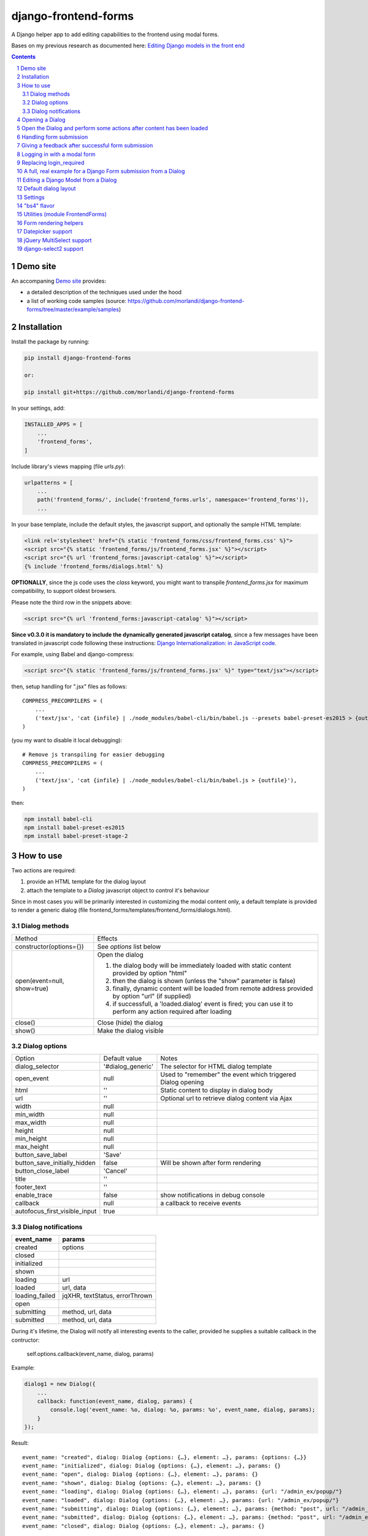 
django-frontend-forms
=====================

A Django helper app to add editing capabilities to the frontend using modal forms.

Bases on my previous research as documented here: `Editing Django models in the front end <https://editing-django-models-in-the-frontend.readthedocs.io/en/latest/>`_

.. contents::

.. sectnum::


Demo site
---------

An accompaning `Demo site <http://django-frontend-forms-demo.brainstorm.it/>`_
provides:

- a detailed description of the techniques used under the hood
- a list of working code samples (source: https://github.com/morlandi/django-frontend-forms/tree/master/example/samples)


Installation
------------

Install the package by running:

.. code:: bash

    pip install django-frontend-forms

    or:

    pip install git+https://github.com/morlandi/django-frontend-forms

In your settings, add:

.. code:: python

    INSTALLED_APPS = [
        ...
        'frontend_forms',
    ]

Include library's views mapping (file `urls.py`):

.. code:: python

    urlpatterns = [
        ...
        path('frontend_forms/', include('frontend_forms.urls', namespace='frontend_forms')),
        ...

In your base template, include the default styles, the javascript support,
and optionally the sample HTML template:

.. code:: html

    <link rel='stylesheet' href="{% static 'frontend_forms/css/frontend_forms.css' %}">
    <script src="{% static 'frontend_forms/js/frontend_forms.jsx' %}"></script>
    <script src="{% url 'frontend_forms:javascript-catalog' %}"></script>
    {% include 'frontend_forms/dialogs.html' %}


**OPTIONALLY**, since the js code uses the `class` keyword, you might want to transpile
`frontend_forms.jsx` for maximum compatibility, to support oldest browsers.

Please note the third row in the snippets above:

.. code:: html

    <script src="{% url 'frontend_forms:javascript-catalog' %}"></script>

**Since v0.3.0 it is mandatory to include the dynamically generated
javascript catalog**, since a few messages have been translated in javascript code
following these instructions: `Django Internationalization: in JavaScript code <https://docs.djangoproject.com/en/3.1/topics/i18n/translation/#internationalization-in-javascript-code>`_.


For example, using Babel and django-compress:

.. code:: html

    <script src="{% static 'frontend_forms/js/frontend_forms.jsx' %}" type="text/jsx"></script>

then, setup handling for ".jsx" files as follows::

    COMPRESS_PRECOMPILERS = (
        ...
        ('text/jsx', 'cat {infile} | ./node_modules/babel-cli/bin/babel.js --presets babel-preset-es2015 > {outfile}'),
    )

(you my want to disable it local debugging)::

    # Remove js transpiling for easier debugging
    COMPRESS_PRECOMPILERS = (
        ...
        ('text/jsx', 'cat {infile} | ./node_modules/babel-cli/bin/babel.js > {outfile}'),
    )

then:

.. code:: bash

    npm install babel-cli
    npm install babel-preset-es2015
    npm install babel-preset-stage-2


How to use
----------

Two actions are required:

1) provide an HTML template for the dialog layout
2) attach the template to a `Dialog` javascript object to control it's behaviour

Since in most cases you will be primarily interested in customizing the modal content only,
a default template is provided to render a generic dialog (file frontend_forms/templates/frontend_forms/dialogs.html).

Dialog methods
..............

=============================== ===================================================================================================================
Method                          Effects
------------------------------- -------------------------------------------------------------------------------------------------------------------
constructor(options={})         See `options` list below
open(event=null, show=true)     Open the dialog

                                1. the dialog body will be immediately loaded with static content provided by option "html"
                                2. then the dialog is shown (unless the "show" parameter is false)
                                3. finally, dynamic content will be loaded from remote address provided by option "url" (if supplied)
                                4. if successfull, a 'loaded.dialog' event is fired; you can use it to perform any action required after loading

close()                         Close (hide) the dialog
show()                          Make the dialog visible

=============================== ===================================================================================================================


Dialog options
..............

=============================== ========================== ===============================================================
Option                          Default value              Notes
------------------------------- -------------------------- ---------------------------------------------------------------
dialog_selector                 '#dialog_generic'          The selector for HTML dialog template
open_event                      null                       Used to "remember" the event which triggered Dialog opening
html                            ''                         Static content to display in dialog body
url                             ''                         Optional url to retrieve dialog content via Ajax
width                           null
min_width                       null
max_width                       null
height                          null
min_height                      null
max_height                      null
button_save_label               'Save'
button_save_initially_hidden    false                      Will be shown after form rendering
button_close_label              'Cancel'
title                           ''
footer_text                     ''
enable_trace                    false                      show notifications in debug console
callback                        null                       a callback to receive events
autofocus_first_visible_input   true
=============================== ========================== ===============================================================

Dialog notifications
....................

============================  ================================
event_name                    params
============================  ================================
created                       options
closed
initialized
shown
loading                       url
loaded                        url, data
loading_failed                jqXHR, textStatus, errorThrown
open
submitting                    method, url, data
submitted                     method, url, data
============================  ================================

During it's lifetime, the Dialog will notify all interesting events to the caller,
provided he supplies a suitable callback in the contructor:

    self.options.callback(event_name, dialog, params)

Example:

.. code:: javascript

    dialog1 = new Dialog({
        ...
        callback: function(event_name, dialog, params) {
            console.log('event_name: %o, dialog: %o, params: %o', event_name, dialog, params);
        }
    });

Result::

    event_name: "created", dialog: Dialog {options: {…}, element: …}, params: {options: {…}}
    event_name: "initialized", dialog: Dialog {options: {…}, element: …}, params: {}
    event_name: "open", dialog: Dialog {options: {…}, element: …}, params: {}
    event_name: "shown", dialog: Dialog {options: {…}, element: …}, params: {}
    event_name: "loading", dialog: Dialog {options: {…}, element: …}, params: {url: "/admin_ex/popup/"}
    event_name: "loaded", dialog: Dialog {options: {…}, element: …}, params: {url: "/admin_ex/popup/"}
    event_name: "submitting", dialog: Dialog {options: {…}, element: …}, params: {method: "post", url: "/admin_ex/popup/", data: "text=&number=aaa"}
    event_name: "submitted", dialog: Dialog {options: {…}, element: …}, params: {method: "post", url: "/admin_ex/popup/", data: "text=111&number=111"}
    event_name: "closed", dialog: Dialog {options: {…}, element: …}, params: {}

You can also trace all events in the console setting the boolean flag `enable_trace`.


Opening a Dialog
----------------

In the following example, we build a Dialog() object providing some custom options;
then, we use it to open a modal dialog and load it from the specified url.

For demonstration purposes, we also subscribe the 'created' notification.

.. code:: html

    <script language="javascript">

        $(document).ready(function() {

            dialog1 = new Dialog({
                html: '<h1>Loading ...</h1>',
                url: '{% url 'frontend:j_object' %}',
                width: '400px',
                min_height: '200px',
                title: '<i class="fa fa-calculator"></i> Selezione Oggetto',
                footer_text: 'testing dialog ...',
                enable_trace: true,
                callback: function(event_name, dialog, params) {
                    switch (event_name) {
                        case "created":
                            console.log('Dialog created: dialog=%o, params=%o', dialog, params);
                            break;
                    }
                }
            });

        });

    </script>


    <a href="#" class="btn btn-primary pull-right" onclick="dialog1.open(event); return false;">
        <i class="fa fa-plus-circle"></i>
        Test Popup
    </a>


Open the Dialog and perform some actions after content has been loaded
----------------------------------------------------------------------

In the following example:

- we subscribe the 'loaded' event
- we call open() with show=false, so the Dialog will remain hidden during loading
- after loading is completed, our handle is called
- in this handle, we show the dialog and hide it after a 3 seconds timeout

Sample usage in a template:

.. code:: html

    <script language="javascript">
        $(document).ready(function() {

            dialog2 = new Dialog({
                url: "{% url 'frontend:j_object' %}",
                width: '400px',
                min_height: '200px',
                enable_trace: true,
                callback: dialog2_callback
            });

        });

        function dialog2_callback(event_name, dialog, params) {
            switch (event_name) {
                case "loaded":
                    dialog.show();
                    setTimeout(function() {
                        dialog.close();
                    }, 3000);
                    break;
            }
        }
    </script>


    <a href="#" onclick="dialog2.open(event, show=false); return false;">
        <i class="fa fa-plus-circle"></i>
        Test Popup (2)
    </a>

Handling form submission
------------------------

When a form submission is involved, the modal life cycle has to be modified as follows:

- First and foremost, we need to **prevent the form from performing its default submit**.

  If not, after submission we'll be redirected to the form action, outside the context
  of the dialog.

  We'll do this binding to the form's submit event, where we'll serialize the form's
  content and sent it to the view for validation via an Ajax call.

- Then, upon a successufull response from the server, **we'll need to further investigate
  the HTML received**:

    + if it contains any field error, the form did not validate successfully,
      so we update the modal body with the new form and its errors

    + otherwise, user interaction is completed, and we can finally close the modal

`django-frontend-forms`, upon detecting a form in the content downloaded from the server,
already takes care of all these needs automatically, and keeps refreshing the modal
after each submission until the form validation succeedes.

Giving a feedback after successful form submission
--------------------------------------------------

Sometimes, you might want to notify the user after successful form submission.

To obtain this, all you have to do, after the form has been validated and saved,
is to return an HTML fragment with no forms in it; in this case:

- the popup will not close
- the "save" button will be hidden

thus giving to the user a chance to read your feedback.

.. code:: bash

    def form_validation_with_feedback(request):

        assert request.is_ajax()

        if request.method == 'POST':
            form = MyForm(data=request.POST)
            if form.is_valid():
                form.save()
                return HttpResponse("<h1>Great !</h1> Your form has been validated")
        else:
            form = MyForm()

        return render(request, "my_form.html", {
            'form': form,
        })

Logging in with a modal form
----------------------------

If you're trying to minimize page switching and reduce navigation in your frontend,
why not provide a modal window for login as well ?

The library contains a login view adapted from the standard (function based) Django
login view, which can be used for either a standalone HTML page or in a Dialog.

For example:

.. code:: html

    <a id="login_with_dialog" href="{% url 'frontend_forms:login' %}">
        <i class="fa fa-sign-in"></i>
        Login
    </a>

    <script language="javascript">

        $(document).ready(function() {

            $('#login_with_dialog').on('click', function(event) {
                event.preventDefault();
                var target = $(event.target);
                var url = target.attr('href');
                var logged_in = false;

                var login_dialog = new Dialog({
                    url: url,
                    width: '400px',
                    min_height: '200px',
                    title: '<i class="fa fa-sign-in"></i> Login ...',
                    button_save_label: "Login",
                    button_close_label: "Close",
                    callback: function(event_name, dialog, params) {
                        switch (event_name) {
                            case "submitted":
                                logged_in = true;
                                break;
                            case "closed":
                                if (logged_in) {
                                    FrontendForms.redirect('/', true);
                                }
                                break;
                        }
                    }

                });

                login_dialog.open(event);
            });

        });

    </script>

.. image:: screenshots/login-dialog.png

You can customize the following templates:

- frontend_forms/login.html
- frontend_forms/login_inner.html
- frontend_forms/login_successful_message.html


Replacing login_required
------------------------

A decorator suitable for modal forms is provided to replace login_required():

.. code:: python

    from frontend_forms.decorators import check_logged_in

    @check_logged_in()
    def my_view(request, ...):
        ...

It checks that the user is logged in, showing an error message in place if not.

You can customize the following template:

- frontend_forms/check_logged_in_failed.html


A full, real example for a Django Form submission from a Dialog
---------------------------------------------------------------

.. image:: screenshots/contract-form.png

We start by creating a view for form rendering and submission:

file `ajax.py`:

.. code:: python

    import time
    from frontend_forms.decorators import check_logged_in
    from django.views.decorators.cache import never_cache
    from django.core.exceptions import PermissionDenied
    from django.http import HttpResponseRedirect


    @check_logged_in()
    @never_cache
    def select_contract(request):

        # if settings.DEBUG:
        #     time.sleep(0.5);

        if not request.user.has_perm('backend.view_contract') or not request.is_ajax():
            raise PermissionDenied

        #template_name = 'frontend/dialogs/generic_form_inner_with_video.html'
        template_name = 'dashboard/dialogs/select_contract.html'

        object = None
        if request.method == 'POST':
            form = SelectContractForm(request=request, data=request.POST)
            if form.is_valid():
                object = form.save(request)
                if not request.is_ajax():
                    # reload the page
                    next = request.META['PATH_INFO']
                    return HttpResponseRedirect(next)
                # if is_ajax(), we just return the validated form, so the modal will close
        else:
            form = SelectContractForm(request=request)

        return render(request, template_name, {
            'form': form,
            'object': object,  # unused, but armless
        })

and provide an endpoint to it for ajax call:

file `urls.py`

.. code:: python


    from django.urls import path
    from . import ajax

    app_name = 'dashboard'

    urlpatterns = [
        ...
        path('j/select_contract/', ajax.select_contract, name='j_select_contract'),
        ...
    ]

The Form in this example does a few interesting things:

- includes some specific assets declaring an inner Media class
- receives the request upon construction
- uses it to provide specific initial values to the widgets
- provides some specific validations with `clean()`
- encapsulates in `save()` all actions required after successfull submission


file `forms.py`:

.. code:: python

    import json
    import datetime
    from django import forms
    from selectable.forms import AutoCompleteWidget, AutoCompleteSelectWidget, AutoComboboxSelectWidget
    from backend.models import Contract
    from django.utils.safestring import mark_safe
    from .lookups import ContractLookup


    class SelectContractForm(forms.Form):

        contract = forms.CharField(
            label='Contract',
            widget=AutoComboboxSelectWidget(ContractLookup, limit=10),
            required=True,
            help_text=mark_safe("&nbsp;"),
        )
        today = forms.BooleanField(label="Oggi", required=False)
        date = forms.DateField(widget=forms.DateInput(), label='', required=False)

        class Media:
            css = {
                'screen': ('dashboard/css/select_contract_form.css', )
            }
            js = ('dashboard/js/select_contract_form.js', )


        def __init__(self, request, *args, **kwargs):
            super().__init__(*args, **kwargs)
            self.fields['date'].widget = forms.DateInput(attrs={'class': 'datepicker'})
            assert request.user.is_authenticated and request.user.is_active
            self.fields['contract'].initial = request.user.contract_attivo
            self.fields['date'].initial = request.user.data_attiva
            self.fields['today'].initial = request.user.data_attiva is None

        def lookup_contract(self):
            try:
                contract = Contract.objects.get(
                    id=self.cleaned_data['contract']
                )
            except Contract.DoesNotExist:
                contract = None
            return contract

        def clean(self):
            cleaned_data = self.cleaned_data
            if not cleaned_data['today'] and not cleaned_data['date']:
                raise forms.ValidationError({
                    'date': 'Questo campo è obbligatorio'
                })
            return cleaned_data

        def save(self, request):
            user = request.user
            assert request.user.is_authenticated and request.user.is_active
            user.contract_attivo = self.lookup_contract()
            if self.cleaned_data['today']:
                user.data_attiva = None
            else:
                user.data_attiva = self.cleaned_data['date']
            user.save(update_fields=['contract_attivo', 'data_attiva', ])

The javascript and css assets are used for specific needs of this form:

.. code:: javascript

    function onChangeToday(event) {
        var controller = $('#id_today');
        var value = controller.is(":checked");
        $('#id_date').prop('disabled', value);
        $('.field-date .ui-datepicker-trigger').prop('disabled', value);
        if (value) {
            $('#id_date').datepicker('setDate', null);
        }
    }

    $(document).ready(function() {
        $('#id_today').on('change', onChangeToday);
        onChangeToday();
    });

In the template, remember to include the Form's assets:

.. code:: html

    {% load i18n frontend_forms_tags %}

    {{ form.media.css }}

    <div class="row">
        <div class="col-sm-12">
            <form action="{{ action }}" method="post" class="form {{form.form_class}}" novalidate autocomplete="off">
                {% csrf_token %}

                {% if form.errors or form.non_field_errors %}
                    <p class="errornote">{% trans 'Please correct the error below.' %}</p>
                {% endif %}

                {% if form.non_field_errors %}
                    <ul class="errorlist">
                        {% for error in form.non_field_errors %}
                            <li>{{ error }}</li>
                        {% endfor %}
                    </ul>
                {% endif %}

                {% for hidden_field in form.hidden_fields %}
                    {{ hidden_field }}
                {% endfor %}

                <fieldset>
                    {% render_form_field form.contract %}
                    <div>Data di riferimento:</div>
                    <div class="data-selection-block">
                        {% render_form_field form.today %}
                        {% render_form_field form.date %}
                    </div>
                </fieldset>

                <input type="hidden" name="object_id" value="{{ object.id|default:'' }}">
                <div class="form-submit-row">
                    <input type="submit" value="Save" />
                </div>
            </form>
        </div>
    </div>

    {% if request.is_ajax %}
        {{ form.media.js }}
    {% endif %}

And finally, the Dialog itself;

please note that we use the `loaded` event notification to rebind the widgets
after form rendering.

.. code:: html

    {% block extrajs %}
    <script language="javascript">
        $(document).ready(function() {

            dialog1 = new Dialog({
                dialog_selector: '#dialog_generic',
                html: '',
                url: "{% url 'dashboard:j_select_contract' %}",
                width: '80%',
                max_width: '400px',
                min_height: '200px',
                button_save_label: 'Salva',
                button_close_label: 'Annulla',
                title: '<i class="fa fa-file-o"></i> Selezione Contract',
                footer_text: '',
                enable_trace: true,
                callback: function(event_name, dialog, params) {
                    switch (event_name) {
                        case "loaded":
                            bindSelectables();
                            dialog.element.find(".datepicker").datepicker({});
                            break;
                        case "submitted":
                            FrontendForms.reload_page(show_layer=true);
                            break;
                    }
                }
            });

            $('.btn-cambia-contract').off().on('click', function(event) {
                event.preventDefault();
                dialog1.open();
            })

        });

    </script>
    {% endblock extrajs %}


Editing a Django Model from a Dialog
------------------------------------

TODO: TO BE REFINED ... AND VERIFIED ;)


First of all, we need a view for form rendering and submission.

For example:

.. code:: python

    @check_logged_in()
    @never_cache
    def edit_something(request, id_object=None):

        # if not request.user.has_perm('backend.view_something') or not request.is_ajax():
        #     raise PermissionDenied

        if id_object is not None:
            object = get_object_or_404(Something, id=id_object)
        else:
            object = None

        template_name = 'frontend_forms/generic_form_inner.html'

        if request.method == 'POST':

            form = SomethingForm(data=request.POST, instance=object)
            if form.is_valid():
                object = form.save(request)
                if not request.is_ajax():
                    # reload the page
                    next = request.META['PATH_INFO']
                    return HttpResponseRedirect(next)
                # if is_ajax(), we just return the validated form, so the modal will close
        else:
            form = SomethingForm()

        return render(request, template_name, {
            'form': form,
            'object': object,  # unused, but armless
        })

where:

.. code:: python

    class SomethingForm(forms.ModelForm):

        class Meta:
            model = Someghing
            exclude = []

        ...

and an endpoint for Ajax call:

File "urls.py" ...

.. code:: python

    path('j/edit_something/<int:id_object>/', ajax.edit_something, name='j_edit_something'),

We can finally use the form in a Dialog:

.. code:: javascript

    $(document).ready(function() {

        dialog1 = new Dialog({
            dialog_selector: '#dialog_generic',
            html: '<h1>Loading ...</h1>',
            url: '/j/edit_something/{{ object.id }}/',
            width: '400px',
            min_height: '200px',
            title: '<i class="fa fa-add"></i> Edit',
            footer_text: '',
            enable_trace: true,
            callback: function(event_name, dialog, params) {
                switch (event_name) {
                    case "created":
                        console.log('Dialog created: dialog=%o, params=%o', dialog, params);
                        break;
                    case "submitted":
                        FrontendForms.hide_mouse_cursor();
                        FrontendForms.reload_page(true);
                        break;
                }
            }
        });

    });


Default dialog layout
---------------------

When contructing a Dialog, you can use the `dialog_selector` option to select which
HTML fragment of the page will be treated as the dialog to work with.

It is advisable to use an HTML structure similar to the default layout:

.. code:: html

    <div id="dialog_generic" class="dialog draggable">
        <div class="dialog-dialog">
            <div class="dialog-content">
                <div class="dialog-header">
                    <span class="spinner">
                        <i class="fa fa-spinner fa-spin"></i>
                    </span>
                    <span class="close">&times;</span>
                    <div class="title">Title</div>
                </div>
                <div class="dialog-body ui-front">

                </div>
                <div class="dialog-footer">
                    <input type="submit" value="Close" class="btn btn-close" />
                    <input type="submit" value="Save" class="btn btn-save" />
                    <div class="text">footer</div>
                </div>
            </div>
        </div>
    </div>

Notes:

- ".draggable" make the Dialog draggable
- adding ".ui-front" to the ".dialog-box" element helps improving the behaviour of the dialog on a mobile client



Settings
--------

FRONTEND_FORMS_FORM_LAYOUT_FLAVOR
    Default flavor for form rendering
        - Default: "generic"
        - Accepted values: "generic", "bs4"

"bs4" flavor
------------

Add the .compact-fields class to the form to modify the layout as in the right picture below:

.. image:: screenshots/bs4-forms.png

Utilities (module FrontendForms)
--------------------------------

- display_server_error(errorDetails)
- redirect(url, show_layer=false)
- gotourl(url, show_layer=false)
- reload_page(show_layer=false)
- overlay_show(element)
- overlay_hide(element)
- hide_mouse_cursor()
- logObject(element, obj)
- dumpObject(obj, max_depth, depth)
- isEmptyObject(obj)
- cloneObject(obj)
- lookup(array, prop, value)
- adjust_canvas_size(id)
- getCookie(name)
- confirmRemoteAction(url, options, afterDoneCallback, data=null)
- downloadFromAjaxPost(url, params, headers, callback)
- querystring_parse(qs, sep, eq, options)
- set_datepicker_defaults(language_code)
- apply_multiselect(elements)

Form rendering helpers
----------------------

A **render_form(form, flavor=None, layout=FORM_LAYOUT_DEFAULT)** template tag is available for form rendering:

.. code:: html

    {% load frontend_forms_tags ... %}

    <form method="post">
        {% csrf_token %}

        {% render_form form %}

        <div class="form-group form-submit-row">
            <button type="submit" class="btn btn-lg btn-primary btn-block">{% trans 'Submit' %}</button>
        </div>
    </form>

For more a more advanced customization, you can use **render_form_field(field, flavor=None, extra_attrs='', layout=FORM_LAYOUT_DEFAULT, index=0, addon='')** instead:

.. code:: html

    {% load frontend_forms_tags ... %}

    <form method="post">
        {% csrf_token %}

        {% if form.non_field_errors %}
            <ul class="errorlist">
                {% for error in form.non_field_errors %}
                    <li>{{ error }}</li>
                {% endfor %}
            </ul>
        {% endif %}

        {% for hidden_field in form.hidden_fields %}
            {{ hidden_field }}
        {% endfor %}

        <fieldset>
            {% render_form_field form.username extra_attrs="autocomplete=^off,role=presentation,autocorrect=off,autocapitalize=none" %}
            {% render_form_field form.password extra_attrs="autocomplete=^off,role=presentation,autocorrect=off,autocapitalize=none" addon='<i class="fa fa-user"></i>' %}
        </fieldset>

        <div class="form-group form-submit-row">
            <button type="submit" class="btn btn-lg btn-primary btn-block">{% trans 'Submit' %}</button>
        </div>
    </form>

In this second example, we supply `extra_attrs` attributes to each form field; these will be added to the
attributes already derived from the Django Form field definitions.

The special prefix `^` will be removed from the attribute, and interpreted as "replace" instead of "append".

A generic template is also available:

`generic_form_inner.html`:

.. code:: html

    {% load i18n frontend_forms_tags %}

    <div class="row">
        <div class="col-sm-12">
            <form action="{{ action }}" method="post" class="form" novalidate autocomplete="off">
                {% csrf_token %}
                {% render_form form %}
                <input type="hidden" name="object_id" value="{{ object.id|default:'' }}">
                <div class="form-submit-row">
                    <input type="submit" value="Save" />
                </div>
            </form>
        </div>
    </div>

Please note that, as a convenience when editing a Django Model, we've added an hidden field `object_id`;
in other occasions, this is useless (but also armless, as long as the form doesn't
contain a field called "object").

Datepicker support
------------------

A basic support is provided for jquery-ui datepicker.

Follow these steps:

(1) Initialize datepicker default by calling `FrontendForms.set_datepicker_defaults(language_code)` once:

.. code:: javascript

    <script language="javascript">
        $(document).ready(function() {
            moment.locale('it');

            FrontendForms.set_datepicker_defaults('{{LANGUAGE_CODE}}');    <-------------
            ...

(2) In your form, make sure that the `datepicker` class is assigned to the input element;
    for example:

.. code:: python

    class MyForm(forms.Form):

        date = forms.DateField(widget=forms.DateInput())
        ...

        def __init__(self, *args, **kwargs):
            super().__init__(*args, **kwargs)
            self.fields['date'].widget = forms.DateInput(attrs={'class': 'datepicker'})

(3) If loading the form in a dialog, rebind as necessary:

.. code:: javascript

    dialog1 = new Dialog({
        ...
        callback: function(event_name, dialog, params) {
            switch (event_name) {
                case "loaded":
                    bindSelectables();
                    dialog.element.find(".datepicker").datepicker({});    <-------------
                    break;
                ...
            }
        }
    });


jQuery MultiSelect support
--------------------------

Requirements::

    <link rel="stylesheet" type="text/css" href="{% static 'multiselect/css/multi-select.css' %}" />

    <script src="{% static 'multiselect/js/jquery.multi-select.js' %}"></script>
    <script src="{% static 'jquery.quicksearch/dist/jquery.quicksearch.min.js' %}"></script>


Follow these steps:

(1) In your form, add the `multiselect` class to the SelectMultiple() widget

.. code:: python

    class MyForm(forms.ModelForm):

        ...

        def __init__(self, *args, **kwargs):
            super().__init__(*args, **kwargs)
            self.fields['operators'].widget.attrs = {'class': 'multiselect'}

(2) Later on, bind the widget using `apply_multiselect()` helper:

.. code:: javascript

    dialog1 = new Dialog({
        ...
        callback: function(event_name, dialog, params) {
            switch (event_name) {
                case "loaded":
                    FrontendForms.apply_multiselect(dialog.element.find('.multiselect'));
                    break;
                ...
            }
        }
    });

django-select2 support
----------------------

Requirements::

    pip install django-select2
    npm install select2

Changes to "settings.py"::

    INSTALLED_APPS = [
        ...
        'django_select2',
        ...

Changes to "base.html"::

    <link rel="stylesheet" type="text/css" href="{% static 'select2/dist/css/select2.min.css' %}" />

    <script src="{% static 'select2/dist/js/select2.min.js' %}"></script>
    <script src="{% static 'select2/dist/js/i18n/it.js' %}"></script>
    <script language="javascript">
        $.fn.select2.defaults.set('language', 'it');
    </script>
    <script src="{% static 'django_select2/django_select2.js' %}"></script>

Follow these steps:

(1) In your form, use one or more Select2Widget():

.. code:: python

    from django_select2.forms import HeavySelect2Widget

    class MyForm(forms.ModelForm):

        ...

        class Meta:
            ...
            widgets = {
                'fieldname': HeavySelect2Widget(
                    data_url='/url/to/json/response'
                )
            }

(2) Later on, bind the widgets using `djangoSelect2()` helper:

.. code:: javascript

    dialog1 = new Dialog({
        ...
        callback: function(event_name, dialog, params) {
            switch (event_name) {
                case "loaded":
                    dialog.element.find('.django-select2').djangoSelect2({

                        // "dropdownParent" is required for Bootstrap; see:
                        // https://select2.org/troubleshooting/common-problems#select2-does-not-function-properly-when-i-use-it-inside-a-bootst

                        dropdownParent: dialog.element
                    });
                    break;
                ...
            }
        }
    });


I normally opt to include all required static files in "base.hmtml", since I'm already
including so much javascript stuff.

In this case, make sure django-select2 won't istall them twice;
for example:

.. code:: python

    class MySelect2Widget():
        """
        Avoid inclusion of select2 by django-select2 as a result of {{form.media}},
        since we're already including everything in base.html
        """
        def _get_media(self):
            return None
        media = property(_get_media)


    class AlbumWidget(MySelect2Widget, ModelSelect2Widget):
        model = Album
        search_fields = [
            'name__istartswith',
        ]

        def build_attrs(self, base_attrs, extra_attrs=None):
            attrs = super().build_attrs(base_attrs=base_attrs, extra_attrs=extra_attrs)
            # "data-minimum-input-length";
            # - either override build_attrs() here,
            # - or provide as attr in the instance; for example:
            #   'album': AlbumWidget(attrs={'data-minimum-input-length': 0,}),
            attrs['data-minimum-input-length'] = 0
            return attrs
